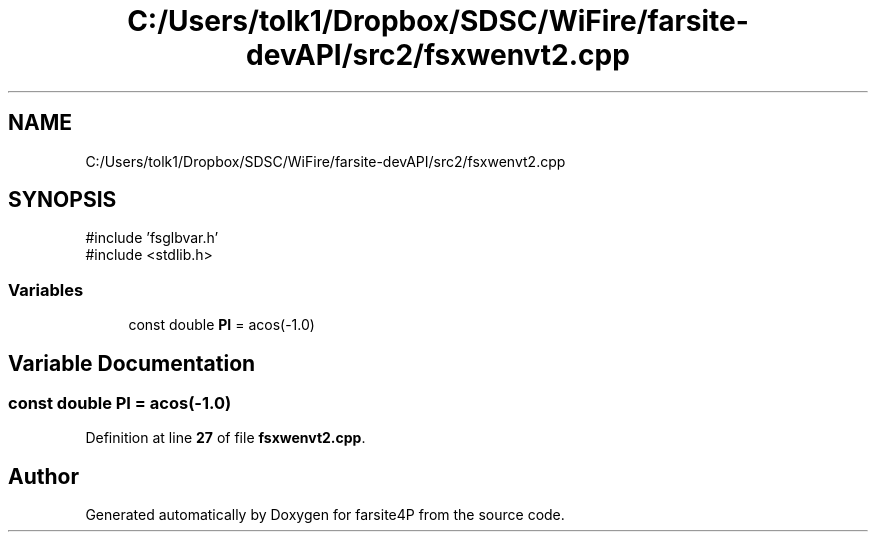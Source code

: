 .TH "C:/Users/tolk1/Dropbox/SDSC/WiFire/farsite-devAPI/src2/fsxwenvt2.cpp" 3 "farsite4P" \" -*- nroff -*-
.ad l
.nh
.SH NAME
C:/Users/tolk1/Dropbox/SDSC/WiFire/farsite-devAPI/src2/fsxwenvt2.cpp
.SH SYNOPSIS
.br
.PP
\fR#include 'fsglbvar\&.h'\fP
.br
\fR#include <stdlib\&.h>\fP
.br

.SS "Variables"

.in +1c
.ti -1c
.RI "const double \fBPI\fP = acos(\-1\&.0)"
.br
.in -1c
.SH "Variable Documentation"
.PP 
.SS "const double PI = acos(\-1\&.0)"

.PP
Definition at line \fB27\fP of file \fBfsxwenvt2\&.cpp\fP\&.
.SH "Author"
.PP 
Generated automatically by Doxygen for farsite4P from the source code\&.
